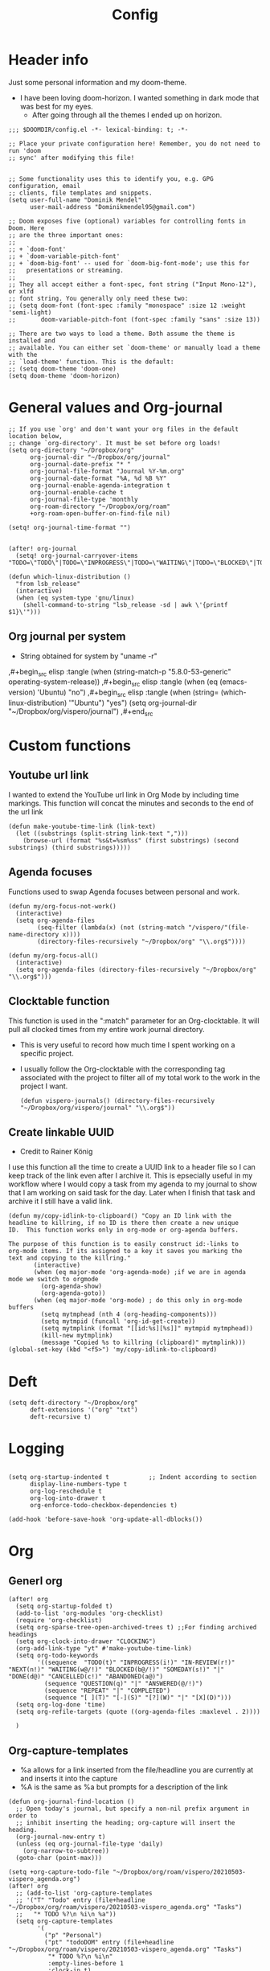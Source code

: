 #+TITLE: Config
* Header info
Just some personal information and my doom-theme.
- I have been loving doom-horizon. I wanted something in dark mode that was best for my eyes.
  + After going through all the themes I ended up on horizon.
#+begin_src elisp
;;; $DOOMDIR/config.el -*- lexical-binding: t; -*-

;; Place your private configuration here! Remember, you do not need to run 'doom
;; sync' after modifying this file!


;; Some functionality uses this to identify you, e.g. GPG configuration, email
;; clients, file templates and snippets.
(setq user-full-name "Dominik Mendel"
      user-mail-address "Dominikmendel95@gmail.com")

;; Doom exposes five (optional) variables for controlling fonts in Doom. Here
;; are the three important ones:
;;
;; + `doom-font'
;; + `doom-variable-pitch-font'
;; + `doom-big-font' -- used for `doom-big-font-mode'; use this for
;;   presentations or streaming.
;;
;; They all accept either a font-spec, font string ("Input Mono-12"), or xlfd
;; font string. You generally only need these two:
;; (setq doom-font (font-spec :family "monospace" :size 12 :weight 'semi-light)
;;       doom-variable-pitch-font (font-spec :family "sans" :size 13))

;; There are two ways to load a theme. Both assume the theme is installed and
;; available. You can either set `doom-theme' or manually load a theme with the
;; `load-theme' function. This is the default:
;; (setq doom-theme 'doom-one)
(setq doom-theme 'doom-horizon)
#+end_src
* General values and Org-journal
#+begin_src elisp
;; If you use `org' and don't want your org files in the default location below,
;; change `org-directory'. It must be set before org loads!
(setq org-directory "~/Dropbox/org"
      org-journal-dir "~/Dropbox/org/journal"
      org-journal-date-prefix "* "
      org-journal-file-format "Journal %Y-%m.org"
      org-journal-date-format "%A, %d %B %Y"
      org-journal-enable-agenda-integration t
      org-journal-enable-cache t
      org-journal-file-type 'monthly
      org-roam-directory "~/Dropbox/org/roam"
      +org-roam-open-buffer-on-find-file nil)

(setq! org-journal-time-format "")


(after! org-journal
  (setq! org-journal-carryover-items "TODO=\"TODO\"|TODO=\"INPROGRESS\"|TODO=\"WAITING\"|TODO=\"BLOCKED\"|TODO=\"QUESTION\""))

(defun which-linux-distribution ()
  "from lsb_release"
  (interactive)
  (when (eq system-type 'gnu/linux)
    (shell-command-to-string "lsb_release -sd | awk \'{printf $1}\'")))
#+end_src
** Org journal per system
- String obtained for system by "uname -r"
,#+begin_src elisp :tangle (when (string-match-p "5.8.0-53-generic" operating-system-release))
,#+begin_src elisp :tangle (when (eq (emacs-version) 'Ubuntu) "no")
,#+begin_src elisp :tangle (when (string= (which-linux-distribution) '"Ubuntu") "yes")
(setq org-journal-dir "~/Dropbox/org/vispero/journal")
,#+end_src
* Custom functions
** Youtube url link
I wanted to extend the YouTube url link in Org Mode by including time markings. This function will concat the minutes and seconds to the end of the url link
#+begin_src elisp
(defun make-youtube-time-link (link-text)
  (let ((substrings (split-string link-text ",")))
    (browse-url (format "%s&t=%sm%ss" (first substrings) (second substrings) (third substrings)))))
#+end_src
** Agenda focuses
Functions used to swap Agenda focuses between personal and work.
#+begin_src elisp
(defun my/org-focus-not-work()
  (interactive)
  (setq org-agenda-files
        (seq-filter (lambda(x) (not (string-match "/vispero/"(file-name-directory x))))
        (directory-files-recursively "~/Dropbox/org" "\\.org$"))))

(defun my/org-focus-all()
  (interactive)
  (setq org-agenda-files (directory-files-recursively "~/Dropbox/org" "\\.org$")))
#+end_src
** Clocktable function
This function is used in the ":match" parameter for an Org-clocktable. It will pull all clocked times from my entire work journal directory.
- This is very useful to record how much time I spent working on a specific project.
- I usually follow the Org-clocktable with the corresponding tag associated with the project to filter all of my total work to the work in the project I want.
  #+begin_src elisp
(defun vispero-journals() (directory-files-recursively "~/Dropbox/org/vispero/journal" "\\.org$"))
  #+end_src
** Create linkable UUID
- Credit to Rainer König
I use this function all the time to create a UUID link to a header file so I can keep track of the link even after I archive it.
This is epsecially useful in my workflow where I would copy a task from my agenda to my journal to show that I am working on said task for the day. Later when I finish that task and archive it I still have a valid link.
#+begin_src elisp
(defun my/copy-idlink-to-clipboard() "Copy an ID link with the
headline to killring, if no ID is there then create a new unique
ID.  This function works only in org-mode or org-agenda buffers.

The purpose of this function is to easily construct id:-links to
org-mode items. If its assigned to a key it saves you marking the
text and copying to the killring."
       (interactive)
       (when (eq major-mode 'org-agenda-mode) ;if we are in agenda mode we switch to orgmode
         (org-agenda-show)
         (org-agenda-goto))
       (when (eq major-mode 'org-mode) ; do this only in org-mode buffers
         (setq mytmphead (nth 4 (org-heading-components)))
         (setq mytmpid (funcall 'org-id-get-create))
         (setq mytmplink (format "[[id:%s][%s]]" mytmpid mytmphead))
         (kill-new mytmplink)
         (message "Copied %s to killring (clipboard)" mytmplink)))
(global-set-key (kbd "<f5>") 'my/copy-idlink-to-clipboard)
#+end_src
* Deft
#+begin_src elisp
(setq deft-directory "~/Dropbox/org"
      deft-extensions '("org" "txt")
      deft-recursive t)
#+end_src
* Logging
#+begin_src elisp

(setq org-startup-indented t           ;; Indent according to section
      display-line-numbers-type t
      org-log-reschedule t
      org-log-into-drawer t
      org-enforce-todo-checkbox-dependencies t)

(add-hook 'before-save-hook 'org-update-all-dblocks())
#+end_src
* Org
** Generl org
#+begin_src elisp
(after! org
  (setq org-startup-folded t)
  (add-to-list 'org-modules 'org-checklist)
  (require 'org-checklist)
  (setq org-sparse-tree-open-archived-trees t) ;;For finding archived headings
  (setq org-clock-into-drawer "CLOCKING")
  (org-add-link-type "yt" #'make-youtube-time-link)
  (setq org-todo-keywords
        '((sequence  "TODO(t)" "INPROGRESS(i!)" "IN-REVIEW(r!)" "NEXT(n!)" "WAITING(w@/!)" "BLOCKED(b@/!)" "SOMEDAY(s!)" "|" "DONE(d@)" "CANCELLED(c!)" "ABANDONED(a@)")
          (sequence "QUESTION(q)" "|" "ANSWERED(@/!)")
          (sequence "REPEAT" "|" "COMPLETED")
          (sequence "[ ](T)" "[-](S)" "[?](W)" "|" "[X](D)")))
  (setq org-log-done 'time)
  (setq org-refile-targets (quote ((org-agenda-files :maxlevel . 2))))

  )
#+end_src
** Org-capture-templates
- %a allows for a link inserted from the file/headline you are currently at and inserts it into the capture
- %A is the same as %a but prompts for a description of the link
#+begin_src elisp
(defun org-journal-find-location ()
  ;; Open today's journal, but specify a non-nil prefix argument in order to
  ;; inhibit inserting the heading; org-capture will insert the heading.
  (org-journal-new-entry t)
  (unless (eq org-journal-file-type 'daily)
    (org-narrow-to-subtree))
  (goto-char (point-max)))

(setq +org-capture-todo-file "~/Dropbox/org/roam/vispero/20210503-vispero_agenda.org")
(after! org
  ;; (add-to-list 'org-capture-templates
  ;; '("T" "Todo" entry (file+headline "~/Dropbox/org/roam/vispero/20210503-vispero_agenda.org" "Tasks")
  ;;   "* TODO %?\n %i\n %a"))
  (setq org-capture-templates
        '(
          ("p" "Personal")
          ("pt" "todoDOM" entry (file+headline "~/Dropbox/org/roam/vispero/20210503-vispero_agenda.org" "Tasks")
           "* TODO %?\n %i\n"
           :empty-lines-before 1
           :clock-in t)
          ;; :prepend t)
          ;; :headline "Test"
          ;; :type entry
          ;; :template ("* %?" "%i %a"))

          ("w" "Work")
          ("wt" "Work General ToDo" entry (file+headline +org-capture-todo-file "Tasks")
           "* TODO %?\n %i\n")

          ("wp" "Work Project" entry (file+headline +org-capture-todo-file "Projects")
           "* TODO %?\n %i\n%a\n")

          ("j" "Journal")
          ("jj" "Journal New Entry" plain (function org-journal-find-location)
           ;; "** %(format-time-string org-journal-time-format)%^{Title}%i%?"
           "** %(format-time-string org-journal-time-format)%i%?"
           :jump-to-captured nil
           :immediate-finish nil
           :unnarrowed nil)

          ("jt" "Journal New Clock Entry" plain (function org-journal-find-location)
           "** %(format-time-string org-journal-time-format)%i%?"
           :jump-to-captured nil
           :immediate-finish nil
           :clock-in t)
          ))
  )
#+end_src
** Org Agenda
#+begin_src elisp
(after! org-agenda
  (setq org-agenda-files (directory-files-recursively "~/Dropbox/org/" "\\.org$"))
  (add-to-list 'org-agenda-bulk-custom-functions
               '(?a org-agenda-archive-to-archive-sibling)))
#+end_src
** Org-super-agenda
#+begin_src elisp
(use-package! org-super-agenda
  :commands (org-super-agenda-mode))

(after! org-agenda
  (org-super-agenda-mode))

(setq org-agenda-skip-scheduled-if-done t
      org-agenda-skip-deadline-if-done t
      org-agenda-include-deadlines t
      org-agenda-block-separator nil
      org-agenda-tags-column 100 ;; from testing this seems to be a good value
      org-agenda-compact-blocks t)

(setq org-super-agenda-header-map (make-sparse-keymap)) ;;Needed for evil keys in org-super-agenda
(after! org
  (setq org-agenda-custom-commands
        '(
          ("ot" "Overview test"
           ((agenda "" ((org-agenda-span 'day)
                        (org-super-agenda-groups
                         '((:name "Today"
                            :time-grid t
                            :date today
                            :todo "TODAY"
                            :scheduled today
                            :order 1)))))
            (alltodo "" ((org-agenda-overriding-header "")
                         (org-super-agenda-groups
                          '((:name "Next to do"
                             :todo "NEXT"
                             :order 4)
                            (:name "Important"
                             :tag "Important"
                             :priority "A"
                             :order 6)
                            (:name "Due Today"
                             :deadline today
                             :order 2)
                            (:name "Due Soon"
                             :deadline future
                             :order 8)
                            (:name "Overdue"
                             :deadline past
                             :face error
                             :order 7)
                            (:name "Projects"
                             :tag "Project"
                             :order 10)
                            (:name "Questions"
                             :todo "QUESTION"
                             :order 15)
                            (:name "Inprogress"
                             :todo "INPROGRESS"
                             :order 3)
                            (:name "In review"
                             :todo "IN-REVIEW"
                             :order 14)
                            (:name "Waiting"
                             :todo "WAITING"
                             :order 20)
                            (:name "Some day"
                             :todo "SOMEDAY"
                             :order 25)
                            (:name "Trivial"
                             :priority<= "C"
                             :tag ("Trivial" "Unimportant")
                             :todo ("SOMEDAY")
                             :order 90)
                            (:name "Everything else"
                             :anything t
                             :auto-tags t
                             :order 89)
                            ;; (:name "Random shit"
                            ;;  :auto-tags t
                            ;;  :priority<= "C"
                            ;;  :order 89)
                            (:discard (:tag ("Chore" "Routine" "Daily")))
                            ))))))


          ("p" "Projects"
           ;; (
           ((agenda "" ((org-agenda-span 'day)
                        (org-super-agenda-groups
                         '((:name "Today"
                            :time-grid t
                            :date today
                            :todo "TODAY"
                            :scheduled today
                            :order 1)))))
            (alltodo "" ((org-agenda-overriding-header "")
                         (org-super-agenda-groups
                          `((:name "WAITING"
                             :children "WAITING"
                             :order 2)
                            (:discard (:anything t)))
                          )))))
          ;; ))))
          ))

  )

;; '(
;;   ("o" "Overview")
;;   ("ot" "Overview Test"
;; ((agenda "" ((org-agenda-span 'day)
;;              (org-super-agenda-groups
;;               '((:name "Today"
;;                  :time-grid t
;;                  :date today
;;                  :todo "TODAY"
;;                  :scheduled today
;;                  :order 1)))))
;;  (alltodo "" ((org-agenda-overriding-header "")
;;               (org-super-agenda-groups
;;                '((:name "Next to do"
;;                   :todo "NEXT"
;;                   :order 4)
;;                  (:name "Important"
;;                   :tag "Important"
;;                   :priority "A"
;;                   :order 6)
;;                  (:name "Due Today"
;;                   :deadline today
;;                   :order 2)
;;                  (:name "Due Soon"
;;                   :deadline future
;;                   :order 8)
;;                  (:name "Overdue"
;;                   :deadline past
;;                   :face error
;;                   :order 7)
;;                  (:name "Projects"
;;                   :tag "Project"
;;                   :order 10)
;;                  (:name "Questions"
;;                   :todo "QUESTION"
;;                   :order 15)
;;                  (:name "Inprogress"
;;                   :todo "INPROGRESS"
;;                   :order 3)
;;                  (:name "In review"
;;                   :todo "IN-REVIEW"
;;                   :order 14)
;;                  (:name "Waiting"
;;                   :todo "WAITING"
;;                   :order 20)
;;                  (:name "Some day"
;;                   :todo "SOMEDAY"
;;                   :order 25)
;;                  (:name "Trivial"
;;                   :priority<= "C"
;;                   :tag ("Trivial" "Unimportant")
;;                   :todo ("SOMEDAY")
;;                   :order 90)
;;                  (:discard (:tag ("Chore" "Routine" "Daily")))))))))))

;; (setq org-agenda-custom-commands
;;       '(("A" . "Agendas")
;;         ("AT" "Daily Overview"
;;          (agenda "" (org-agenda-span 'day)
;;                  (org-super-agenda-groups
;;                   '((:name "Today"
;;                      :time-grid t
;;                      :date today
;;                      :todo "INPROGRESS")))))

;;         ("AW" "Weekly Overview"
;;          (org-agenda-span 'week))

;;         ))

;; (after! org-capture
;;   (setq org-capture-templates
;;   ;; (add-to-list 'org-capture-templates
;;         '("T" "Todo" entry (file+headline "~/Dropbox/org/roam/vispero/20210503-vispero_agenda.org" "Tasks")
;;           "* TODO %?\n %i\n %a")))
;; (use-package! org-super-agenda
;;   :commands (org-super-agenda-moda))
;; (after! org-agenda
;;   (org-super-agenda-mode))

;; (setq org-agenda-skip-scheduled-if-done t
;;       org-agenda-skip-deadline-if-done t
;;       org-agenda-include-deadlines t
;;       org-agenda-block-separator nil
;;       org-agenda-tags-column 100 ;; from testing this seems to be a good value
;;       org-agenda-compact-blocks t)
#+end_src
** Org-roam
#+begin_src elisp
(after! org-roam
  (org-roam-db-build-cache ())

  (setq org-roam-capture-templates
        '(("d" "default" plain (function org-roam--capture-get-point)
           ;; "%?"
           :file-name "%<%Y%m%d>-${slug}"
           ;; added a double space at the end for the double-space insert link issue.
           :head "#+TITLE: ${title}\n#+Created: %u\n- tags ::  %?\n* "
           :unnarrowed t)

          ("a" "New Area" plain (function org-roam--capture-get-point)
           "%?"
           :file-name "%<%Y%m%d>-${slug}"
           ;; added a double space at the end for the double-space insert link issue.
           :head "#+TITLE: ${title}\n#+Created: %u\n- tags :: [[file:../../../Dropbox/org/roam/20210410-indexes.org][Indexes]]"
           :unnarrowed t)

          ("r" "Reading General")
          ("rr" "Reading" plain (function org-roam--capture-get-point)
           :file-name "%<%Y%m%d>-${slug}"
           ;; added a double space at the end for the double-space insert link issue.
           :head "#+TITLE: ${title}\n#+Created: %u\n- tags ::  %?\n* Notes\n* Overview"
           :unnarrowed t)

          ("rc" "Reading Character" plain (function org-roam--capture-get-point)
           :file-name "%<%Y%m%d>-${slug}"
           ;; added a double space at the end for the double-space insert link issue.
           :head "#+TITLE: ${title}\n#+Created: %u\n- tags ::  %?\n* Notes\n* Mentions"
           :unnarrowed t)

          ("j" "Japanese")
          ("jj" "Japanese Vocabulary" plain (function org-roam--capture-get-point)
           :file-name "%<%Y%m%d>-${slug}"
           :head "#+TITLE: ${title}\n#+Created: %u\n#+roam_tags: %^{prompt}\n- tags :: [[file:../../../Dropbox/org/roam/20210410-japanese.org][Japanese]]\n* Definition"
           "%?"
           :unnarrowed t)

          ("jk" "Japanese Kanji" plain (function org-roam--capture-get-point)
           :file-name "%<%Y%m%d>-${slug}"
           :head "#+TITLE: ${title}\n#+Created: %u\n#+roam_tags: %^{prompt}\n- tags :: [[file:../../../Dropbox/org/roam/20210410-japanese.org][Japanese]]\n* Readings\n** onyomi %?\n** kunyomi"
           :unnarrowed t)


        ("v" "Vispero")
        ("vv" "Vispero Default" plain (function org-roam--capture-get-point)
         :file-name "vispero/%<%Y%m%d>-${slug}"
         ;; added a double space at the end for the double-space insert link issue.
         :head "#+TITLE: ${title}\n#+Created: %u\n#+last_modified: %U\n- tags ::  %?"
         :unnarrowed t)
        ("vt" "Vispero Tagged" plain (function org-roam--capture-get-point)
         "%?"
         :file-name "vispero/%<%Y%m%d>-${slug}"
         ;; added a double space at the end for the double-space insert link issue.
         :head "#+TITLE: ${title}\n#+Created: %u\n#+last_modified: %U\n- tags :: [[file:~/Dropbox/org/roam/20210413-vispero.org][Vispero]] "
         :unnarrowed t)
        ("vb" "Vispero Bug" plain (function org-roam--capture-get-point)
         :file-name "vispero/Bug ${slug}"
         :head "#+TITLE: Bug ${title}\n#+Created: %u\n#+last_modified: %U\n#+roam_key: http://bugzilla.fsi.local/show_bug.cgi?id=${slug}\n#+roam_alias: ${slug}\n- tags :: [[file:~/Dropbox/org/roam/20210413-vispero_bugzilla.org][Vispero Bugzilla]] \n"
         "%?"
         :unnarrowed t)
        ))

  (setq org-roam-capture-ref-templates
       '(("r" "ref" plain #'org-roam-capture--get-point "%?"
          :file-name "website/%(url-host (url-generic-parse-url \"${ref}\"))-${slug}"
          :head "#+TITLE: ${title}\n#+Created: %u\n#+roam_key: ${ref}\n- tags ::  "
          :unnarrowed t))))
#+end_src
* Org visuals
** Org Superstar
Don't need anymore. It is included in org +pretty
#+begin_src elisp
;; (use-package org-superstar  ;; Improved version of org-bullets
;;   :ensure t
;;   :config
;;   (add-hook 'org-mode-hook (lambda () (org-superstar-mode 1))))
#+end_src
** Org-fancy-priorities
Don't need anymore. It is included in org +pretty
#+begin_src elisp
;; (use-package org-fancy-priorities
;;   :ensure t
;;   :hook
;;   (org-mode . org-fancy-priorities-mode)
;;   :config
;;   (setq org-fancy-priorities-list '("❗" "⬆" "⬇" "☕")))



;; Here are some additional functions/macros that could help you configure Doom:
;;
;; - `load!' for loading external *.el files relative to this one
;; - `use-package!' for configuring packages
;; - `after!' for running code after a package has loaded
;; - `add-load-path!' for adding directories to the `load-path', relative to
;;   this file. Emacs searches the `load-path' when you load packages with
;;   `require' or `use-package'.
;; - `map!' for binding new keys
;;
;; To get information about any of these functions/macros, move the cursor over
;; the highlighted symbol at press 'K' (non-evil users must press 'C-c c k').
;; This will open documentation for it, including demos of how they are used.
;;
;; You can also try 'gd' (or 'C-c c d') to jump to their definition and see how
;; they are implemented.
#+end_src
* Key mappings
#+begin_src elisp
(map! :leader
      "w /" #'evil-window-vsplit
      "w -" #'evil-window-split
      "RET" #'org-insert-subheading
      "k" #'org-previous-visible-heading
      "K" #'outline-up-heading
      "j" #'org-next-visible-heading
      ;; "J" #'(lambda () (interactive) (call-interactively #'outline-up-heading) (call-interactively #'org/insert-item-below))
      ;; "J" #'(lambda () (interactive) (call-interactively #'outline-up-heading) (#'org/insert-item-below 1))
      "J" #'outline-back-to-heading
      "I" #'org-roam-insert
      )

(map! :after org-journal
      :map org-journal-mode-map
      :localleader
      "c" 'nil
      )

(map!
 :after org-journal
 :map org-journal-mode-map
 :localleader
 (:prefix ("c" . "clock")
  "c" #'org-clock-cancel
  "l" #'+org/toggle-last-clock
  "i" #'org-clock-in
  "I" #'org-clock-in-last
  "o" #'org-clock-out
  "r" #'org-resolve-clocks
  "R" #'org-clock-report
  "t" #'org-evaluate-time-range
  )
 )

(map! :n "," (cmd! (push (cons t ?m) unread-command-events)
                   (push (cons t 32) unread-command-events)))

;; (map! :localleader
;; "j j" #'(lambda () (interactive) (call-interactively) (outline-up-heading) (org/insert-item-below)))
;; "j j" #'(lambda () (interactive) (call-interactively #'outline-up-heading) (call-interactively #'org/insert-item-below))
;; "j k" #'outline-up-heading)
#+end_src
* Unused functions
#+begin_src elisp :tangle no
  ;; This allows refile targets in the same buffer:
  (defun +org/opened-buffer-files ()
    "Return the list of files currently opened in emacs"
    (delq nil
          (mapcar (lambda (x)
                    (if (and (buffer-file-name x)
                             (string-match "\\.org$"
                                           (buffer-file-name x)))
                        (buffer-file-name x)))
                  (buffer-list))))

  (setq org-refile-targets '((+org/opened-buffer-files :maxlevel . 9)))
#+end_src
** Checkbox attempts
#+begin_src elisp :tangle no
;;Reset checkboxes from Rainer
(defun org-reset-checkbox-state-maybe ()
  "Reset all checkboxes in an entry if the `RESET_CHECK_BOXES' property is set"
  (interactive "*")
  (if (org-entry-get (point) "RESET_CHECK_BOXES")
      (org-reset-checkbox-state-subtree)))

(defun org-checklist ()
  (when (member org-state org-done-keywords) ;; org-state dynamically bound in org.el/org-todo
    (org-reset-checkbox-state-maybe)))

(add-hook 'org-after-todo-state-change-hook 'org-checklist)

;;new attempt
(defun glasser-org-reset-check-on-repeat ()
  (when (and (org-get-repeat) (member org-state org-done-keywords))
    (org-reset-checkbox-state-subtree)))
(add-hook 'org-after-todo-state-change-hook 'glasser-org-reset-check-on-repeat)
#+end_src

